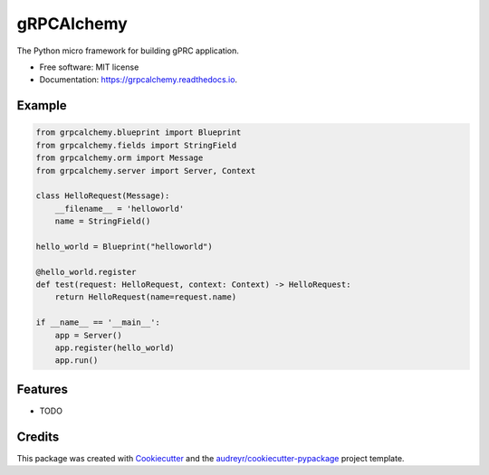 ===========
gRPCAlchemy
===========


.. image:: https://img.shields.io/pypi/v/grpcalchemy.svg
        :target: https://pypi.python.org/pypi/grpcalchemy

.. image:: https://img.shields.io/travis/GuangTianLi/grpcalchemy.svg
        :target: https://travis-ci.org/GuangTianLi/grpcalchemy

.. image:: https://readthedocs.org/projects/grpcalchemy/badge/?version=latest
        :target: https://grpcalchemy.readthedocs.io/en/latest/?badge=latest
        :alt: Documentation Status




The Python micro framework for building gPRC application.


* Free software: MIT license
* Documentation: https://grpcalchemy.readthedocs.io.

Example
--------

.. code-block:: python

    from grpcalchemy.blueprint import Blueprint
    from grpcalchemy.fields import StringField
    from grpcalchemy.orm import Message
    from grpcalchemy.server import Server, Context

    class HelloRequest(Message):
        __filename__ = 'helloworld'
        name = StringField()

    hello_world = Blueprint("helloworld")

    @hello_world.register
    def test(request: HelloRequest, context: Context) -> HelloRequest:
        return HelloRequest(name=request.name)

    if __name__ == '__main__':
        app = Server()
        app.register(hello_world)
        app.run()

Features
--------

* TODO

Credits
-------

This package was created with Cookiecutter_ and the `audreyr/cookiecutter-pypackage`_ project template.

.. _Cookiecutter: https://github.com/audreyr/cookiecutter
.. _`audreyr/cookiecutter-pypackage`: https://github.com/audreyr/cookiecutter-pypackage
